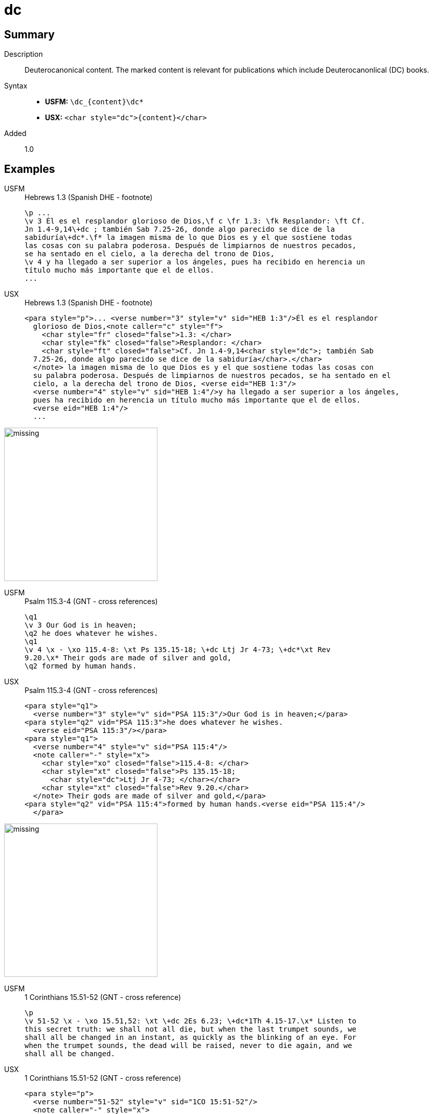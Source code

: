 = dc
:description: Deuterocanonical content
:url-repo: https://github.com/usfm-bible/tcdocs/blob/main/markers/char/add.adoc
:noindex:
ifndef::localdir[]
:source-highlighter: rouge
:localdir: ../
endif::[]
:imagesdir: {localdir}/images

// tag::public[]

== Summary

Description:: Deuterocanonical content. The marked content is relevant for publications which include Deuterocanonlical (DC) books. 
Syntax::
* *USFM:* `+\dc_{content}\dc*+`
* *USX:* `+<char style="dc">{content}</char>+`
Added:: 1.0

== Examples

[tabs]
======
USFM::
+
.Hebrews 1.3 (Spanish DHE - footnote)
[source#src-usfm-char-dc_1,usfm,highlight=3..4]
----
\p ...
\v 3 Él es el resplandor glorioso de Dios,\f c \fr 1.3: \fk Resplandor: \ft Cf.
Jn 1.4-9,14\+dc ; también Sab 7.25-26, donde algo parecido se dice de la 
sabiduría\+dc*.\f* la imagen misma de lo que Dios es y el que sostiene todas 
las cosas con su palabra poderosa. Después de limpiarnos de nuestros pecados, 
se ha sentado en el cielo, a la derecha del trono de Dios,
\v 4 y ha llegado a ser superior a los ángeles, pues ha recibido en herencia un 
título mucho más importante que el de ellos.
...
----
USX::
+
.Hebrews 1.3 (Spanish DHE - footnote)
[source#src-usx-char-dc_1,xml,highlight=5..6]
----
<para style="p">... <verse number="3" style="v" sid="HEB 1:3"/>Él es el resplandor
  glorioso de Dios,<note caller="c" style="f">
    <char style="fr" closed="false">1.3: </char>
    <char style="fk" closed="false">Resplandor: </char>
    <char style="ft" closed="false">Cf. Jn 1.4-9,14<char style="dc">; también Sab
  7.25-26, donde algo parecido se dice de la sabiduría</char>.</char>
  </note> la imagen misma de lo que Dios es y el que sostiene todas las cosas con 
  su palabra poderosa. Después de limpiarnos de nuestros pecados, se ha sentado en el 
  cielo, a la derecha del trono de Dios, <verse eid="HEB 1:3"/>
  <verse number="4" style="v" sid="HEB 1:4"/>y ha llegado a ser superior a los ángeles, 
  pues ha recibido en herencia un título mucho más importante que el de ellos.
  <verse eid="HEB 1:4"/>
  ...
----
======

image::char/missing.jpg[,300]

[tabs]
======
USFM::
+
.Psalm 115.3-4 (GNT - cross references)
[source#src-usfm-char-dc_2,usfm,highlight=5]
----
\q1
\v 3 Our God is in heaven;
\q2 he does whatever he wishes.
\q1
\v 4 \x - \xo 115.4-8: \xt Ps 135.15-18; \+dc Ltj Jr 4-73; \+dc*\xt Rev 
9.20.\x* Their gods are made of silver and gold,
\q2 formed by human hands.
----
USX::
+
.Psalm 115.3-4 (GNT - cross references)
[source#src-usx-char-dc_2,xml,highlight=10]
----
<para style="q1">
  <verse number="3" style="v" sid="PSA 115:3"/>Our God is in heaven;</para>
<para style="q2" vid="PSA 115:3">he does whatever he wishes.
  <verse eid="PSA 115:3"/></para>
<para style="q1">
  <verse number="4" style="v" sid="PSA 115:4"/>
  <note caller="-" style="x">
    <char style="xo" closed="false">115.4-8: </char>
    <char style="xt" closed="false">Ps 135.15-18; 
      <char style="dc">Ltj Jr 4-73; </char></char>
    <char style="xt" closed="false">Rev 9.20.</char>
  </note> Their gods are made of silver and gold,</para>
<para style="q2" vid="PSA 115:4">formed by human hands.<verse eid="PSA 115:4"/>
  </para>
----
======

image::char/missing.jpg[,300]

[tabs]
======
USFM::
+
.1 Corinthians 15.51-52 (GNT - cross reference)
[source#src-usfm-char-dc_3,usfm,highlight=2]
----
\p
\v 51-52 \x - \xo 15.51,52: \xt \+dc 2Es 6.23; \+dc*1Th 4.15-17.\x* Listen to 
this secret truth: we shall not all die, but when the last trumpet sounds, we 
shall all be changed in an instant, as quickly as the blinking of an eye. For 
when the trumpet sounds, the dead will be raised, never to die again, and we 
shall all be changed.
----
USX::
+
.1 Corinthians 15.51-52 (GNT - cross reference)
[source#src-usx-char-dc_3,xml,highlight=2]
----
<para style="p">
  <verse number="51-52" style="v" sid="1CO 15:51-52"/>
  <note caller="-" style="x">
    <char style="xo" closed="false">15.51,52: </char>
    <char style="xt" closed="false">
      <char style="dc">2Es 6.23; </char>1Th 4.15-17.</char>
  </note> Listen to this secret truth: we shall not all die, but when the last 
  trumpet sounds, we shall all be changed in an instant, as quickly as the blinking 
  of an eye. For when the trumpet sounds, the dead will be raised, never to die 
  again, and we shall all be changed.<verse eid="1CO 15:51-52"/>
----
======

image::char/missing.jpg[,300]

== Properties

StyleType:: xref:char:index.adoc[Character]
OccursUnder:: `[BookIntroductionContent], [ChapterContent], [SidebarContent], [FootnoteContent], [CrossReferenceContent], [PeripheralContent]`
TextType:: VerseText
TextProperties:: publishable, vernacular

== Publication Issues

// end::public[]

== Discussion

